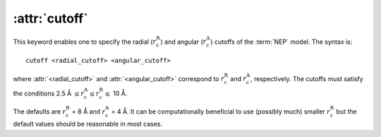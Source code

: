 .. _kw_cutoff:
.. index::
   single: cutoff (keyword in nep.in)

:attr:`cutoff`
==============

This keyword enables one to specify the radial (:math:`r_\mathrm{c}^\mathrm{R}`) and angular (:math:`r_\mathrm{c}^\mathrm{A}`) cutoffs of the :term:`NEP` model.
The syntax is::

  cutoff <radial_cutoff> <angular_cutoff>

where :attr:`<radial_cutoff>` and :attr:`<angular_cutoff>` correspond to :math:`r_\mathrm{c}^\mathrm{R}` and :math:`r_\mathrm{c}^\mathrm{A}`, respectively.
The cutoffs must satisfy the conditions 2.5 Å :math:`\leq r_\mathrm{c}^\mathrm{A} \leq r_\mathrm{c}^\mathrm{R} \leq` 10 Å.

The defaults are :math:`r_\mathrm{c}^\mathrm{R}` = 8 Å and :math:`r_\mathrm{c}^\mathrm{A}` = 4 Å.
It can be computationally beneficial to use (possibly much) smaller :math:`r_\mathrm{c}^\mathrm{R}` but the default values should be reasonable in most cases.
